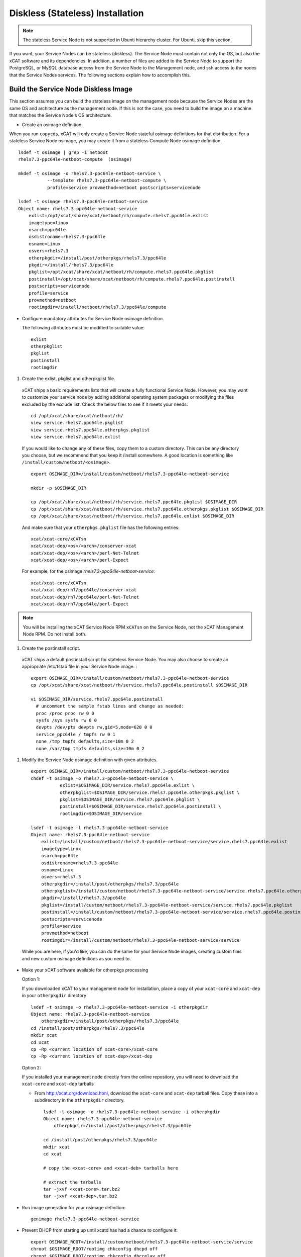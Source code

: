 .. _setup_service_node_stateless_label:

Diskless (Stateless) Installation
=================================

.. note:: The stateless Service Node is not supported in Ubunti hierarchy cluster. For Ubunti, skip this section.

If you want, your Service Nodes can be stateless (diskless). The Service Node
must contain not only the OS, but also the xCAT software and its dependencies.
In addition, a number of files are added to the Service Node to support the
PostgreSQL, or MySQL database access from the Service Node to the Management
node, and ssh access to the nodes that the Service Nodes services.
The following sections explain how to accomplish this.


Build the Service Node Diskless Image
-------------------------------------

This section assumes you can build the stateless image on the management node because the Service Nodes are the same OS and architecture as the management node. If this is not the case, you need to build the image on a machine that matches the Service Node's OS architecture.

* Create an osimage definition.

When you run ``copycds``, xCAT will only create a Service Node stateful osimage definitions for that distribution. For a stateless Service Node osimage, you may create it from a stateless Compute Node osimage definition.  ::

    lsdef -t osimage | grep -i netboot
    rhels7.3-ppc64le-netboot-compute  (osimage)

    mkdef -t osimage -o rhels7.3-ppc64le-netboot-service \
               --template rhels7.3-ppc64le-netboot-compute \
               profile=service provmethod=netboot postscripts=servicenode

    lsdef -t osimage rhels7.3-ppc64le-netboot-service
    Object name: rhels7.3-ppc64le-netboot-service
        exlist=/opt/xcat/share/xcat/netboot/rh/compute.rhels7.ppc64le.exlist
        imagetype=linux
        osarch=ppc64le
        osdistroname=rhels7.3-ppc64le
        osname=Linux
        osvers=rhels7.3
        otherpkgdir=/install/post/otherpkgs/rhels7.3/ppc64le
        pkgdir=/install/rhels7.3/ppc64le
        pkglist=/opt/xcat/share/xcat/netboot/rh/compute.rhels7.ppc64le.pkglist
        postinstall=/opt/xcat/share/xcat/netboot/rh/compute.rhels7.ppc64le.postinstall
        postscripts=servicenode
        profile=service
        provmethod=netboot
        rootimgdir=/install/netboot/rhels7.3/ppc64le/compute

* Configure mandatory attributes for Service Node osimage definition.

  The following attributes must be modified to suitable value: ::

    exlist
    otherpkglist
    pkglist
    postinstall
    rootimgdir

#. Create the exlist, pkglist and otherpkglist file.

  xCAT ships a basic requirements lists that will create a fully functional Service Node. However, you may want to customize your service node by adding additional operating system packages or modifying the files excluded by the exclude list. Check the below files to see if it meets your needs. ::

    cd /opt/xcat/share/xcat/netboot/rh/
    view service.rhels7.ppc64le.pkglist
    view service.rhels7.ppc64le.otherpkgs.pkglist
    view service.rhels7.ppc64le.exlist

  If you would like to change any of these files, copy them to a custom
  directory. This can be any directory you choose, but we recommend that you
  keep it /install somewhere. A good location is something like ``/install/custom/netboot/<osimage>``.

  ::

    export OSIMAGE_DIR=/install/custom/netboot/rhels7.3-ppc64le-netboot-service

    mkdir -p $OSIMAGE_DIR

    cp /opt/xcat/share/xcat/netboot/rh/service.rhels7.ppc64le.pkglist $OSIMAGE_DIR
    cp /opt/xcat/share/xcat/netboot/rh/service.rhels7.ppc64le.otherpkgs.pkglist $OSIMAGE_DIR
    cp /opt/xcat/share/xcat/netboot/rh/service.rhels7.ppc64le.exlist $OSIMAGE_DIR

  And make sure that your ``otherpkgs.pkglist`` file has the following entries:

  ::

    xcat/xcat-core/xCATsn
    xcat/xcat-dep/<os>/<arch>/conserver-xcat
    xcat/xcat-dep/<os>/<arch>/perl-Net-Telnet
    xcat/xcat-dep/<os>/<arch>/perl-Expect

  For example, for the osimage *rhels7.3-ppc64le-netboot-service*: ::

    xcat/xcat-core/xCATsn
    xcat/xcat-dep/rh7/ppc64le/conserver-xcat
    xcat/xcat-dep/rh7/ppc64le/perl-Net-Telnet
    xcat/xcat-dep/rh7/ppc64le/perl-Expect

.. note:: You will be installing the xCAT Service Node RPM ``xCATsn`` on the Service Node, not the xCAT Management Node RPM.  Do not install both.

#. Create the postinstall script.

  xCAT ships a default postinstall script for stateless Service Node. You may also choose to create an appropriate /etc/fstab file in your
  Service Node image. :

  ::

    export OSIMAGE_DIR=/install/custom/netboot/rhels7.3-ppc64le-netboot-service
    cp /opt/xcat/share/xcat/netboot/rh/service.rhels7.ppc64le.postinstall $OSIMAGE_DIR

    vi $OSIMAGE_DIR/service.rhels7.ppc64le.postinstall
      # uncomment the sample fstab lines and change as needed:
      proc /proc proc rw 0 0
      sysfs /sys sysfs rw 0 0
      devpts /dev/pts devpts rw,gid=5,mode=620 0 0
      service_ppc64le / tmpfs rw 0 1
      none /tmp tmpfs defaults,size=10m 0 2
      none /var/tmp tmpfs defaults,size=10m 0 2

#. Modify the Service Node osimage definition with given attributes.

  ::

    export OSIMAGE_DIR=/install/custom/netboot/rhels7.3-ppc64le-netboot-service
    chdef -t osimage -o rhels7.3-ppc64le-netboot-service \
               exlist=$OSIMAGE_DIR/service.rhels7.ppc64le.exlist \
               otherpkglist=$OSIMAGE_DIR/service.rhels7.ppc64le.otherpkgs.pkglist \
               pkglist=$OSIMAGE_DIR/service.rhels7.ppc64le.pkglist \
               postinstall=$OSIMAGE_DIR/service.rhels7.ppc64le.postinstall \
               rootimgdir=$OSIMAGE_DIR/service

    lsdef -t osimage -l rhels7.3-ppc64le-netboot-service
    Object name: rhels7.3-ppc64le-netboot-service
        exlist=/install/custom/netboot/rhels7.3-ppc64le-netboot-service/service.rhels7.ppc64le.exlist
        imagetype=linux
        osarch=ppc64le
        osdistroname=rhels7.3-ppc64le
        osname=Linux
        osvers=rhels7.3
        otherpkgdir=/install/post/otherpkgs/rhels7.3/ppc64le
        otherpkglist=/install/custom/netboot/rhels7.3-ppc64le-netboot-service/service.rhels7.ppc64le.otherpkgs.pkglist
        pkgdir=/install/rhels7.3/ppc64le
        pkglist=/install/custom/netboot/rhels7.3-ppc64le-netboot-service/service.rhels7.ppc64le.pkglist
        postinstall=/install/custom/netboot/rhels7.3-ppc64le-netboot-service/service.rhels7.ppc64le.postinstall
        postscripts=servicenode
        profile=service
        provmethod=netboot
        rootimgdir=/install/custom/netboot/rhels7.3-ppc64le-netboot-service/service


  While you are here, if you'd like, you can do the same for your Service Node
  images, creating custom files and new custom osimage definitions as you need
  to.

* Make your xCAT software available for otherpkgs processing

  Option 1:

  If you downloaded xCAT to your management node for installation, place a
  copy of your ``xcat-core`` and ``xcat-dep`` in your ``otherpkgdir`` directory ::

    lsdef -t osimage -o rhels7.3-ppc64le-netboot-service -i otherpkgdir
    Object name: rhels7.3-ppc64le-netboot-service
        otherpkgdir=/install/post/otherpkgs/rhels7.3/ppc64le
    cd /install/post/otherpkgs/rhels7.3/ppc64le
    mkdir xcat
    cd xcat
    cp -Rp <current location of xcat-core>/xcat-core
    cp -Rp <current location of xcat-dep>/xcat-dep

  Option 2:

  If you installed your management node directly from the online
  repository, you will need to download the ``xcat-core`` and ``xcat-dep`` tarballs

  - From http://xcat.org/download.html, download the ``xcat-core`` and ``xcat-dep`` tarball files.
    Copy these into a subdirectory in the ``otherpkgdir`` directory.

    ::

      lsdef -t osimage -o rhels7.3-ppc64le-netboot-service -i otherpkgdir
      Object name: rhels7.3-ppc64le-netboot-service
          otherpkgdir=/install/post/otherpkgs/rhels7.3/ppc64le

      cd /install/post/otherpkgs/rhels7.3/ppc64le
      mkdir xcat
      cd xcat

      # copy the <xcat-core> and <xcat-deb> tarballs here

      # extract the tarballs
      tar -jxvf <xcat-core>.tar.bz2
      tar -jxvf <xcat-dep>.tar.bz2

* Run image generation for your osimage definition:

  ::

      genimage rhels7.3-ppc64le-netboot-service

* Prevent DHCP from starting up until xcatd has had a chance to configure it:

  ::

    export OSIMAGE_ROOT=/install/custom/netboot/rhels7.3-ppc64le-netboot-service/service
    chroot $OSIMAGE_ROOT/rootimg chkconfig dhcpd off
    chroot $OSIMAGE_ROOT/rootimg chkconfig dhcrelay off

* IF using NFS hybrid mode, export /install read-only in Service Node image:

  ::

    export OSIMAGE_ROOT=/install/custom/netboot/rhels7.3-ppc64le-netboot-service/service
    cd $OSIMAGE_ROOT/rootimg/etc
    echo '/install *(ro,no_root_squash,sync,fsid=13)' >exports

* Pack the image for your osimage definition:

  ::

    packimage rhels7.3-ppc64le-netboot-service

Install Service Nodes
------------------------

  ::

    rinstall service osimage=rhels7.3-ppc64le-netboot-service

  Watch the installation progress using either wcons or rcons:

  ::

    wcons service     # make sure DISPLAY is set to your X server/VNC or
    rcons <node_name>
    tail -f /var/log/messages


Enable localdisk for stateless Service Node (Optional)
------------------------------------------------------

If you want, your can leverage local disk to contain some directories during the
stateless nodes running. And you can customize the osimage definition to achieve it.
For Service Node, it is recommended to put below directories
on local disk. ::

    #/install         (Not required when using shared /install directory)
    #/tftpboot        (Not required when using shared /tftpboot directory)
    /var/log
    /tmp

The following section explains how to accomplish this.

*  Change the Service Node osimage definition to enable ``localdisk``

::

    #create a partition file to partition and mount the disk
    export OSIMAGE=rhels7.3-ppc64le-netboot-service
    cat<<EOF > /install/custom/netboot/$OSIMAGE/partitionfile
    enable=yes
    enablepart=yes

    [disk]
    dev=/dev/sda
    clear=yes
    parts=10,50

    [localspace]
    dev=/dev/sda2
    fstype=ext4

    [swapspace]
    dev=/dev/sda1
    EOF

    #add the partition file to Service Node osimage definition and configure ``policy`` table
    chdef -t osimage -o $OSIMAGE partitionfile=/install/custom/netboot/$OSIMAGE/partitionfile
    chtab priority=7.1 policy.commands=getpartition policy.rule=allow

    #define files or directories which are required to be put on local disk
    #chtab litefile.image=$OSIMAGE litefile.file=/install/ litefile.options=localdisk
    #chtab litefile.image=$OSIMAGE litefile.file=/tftpboot/ litefile.options=localdisk
    chtab litefile.image=$OSIMAGE litefile.file=/var/log/ litefile.options=localdisk
    chtab litefile.image=$OSIMAGE litefile.file=/tmp/ litefile.options=localdisk

* Run image generation and repacking for your osimage definition:

  ::

    genimage rhels7.3-ppc64le-netboot-service
    packimage rhels7.3-ppc64le-netboot-service


.. note:: ``enablepart=yes`` in partition file will partition the local disk at every boot. If you want to preserve the contents on local disk at next boot, change to ``enablepart=no`` after the initial provision.

For more information on ``localdisk`` option, refer to :ref:`setup_localdisk_label`

Update Service Node Stateless Image
^^^^^^^^^^^^^^^^^^^^^^^^^^^^^^^^^^^

To update the xCAT software in the image at a later time:

  * Download the updated xcat-core and xcat-dep tarballs and place them in
    your osimage's otherpkgdir xcat directory as you did above.
  * Generate and repack the image and reboot your Service Node.
  * Run image generation for your osimage definition.

  ::

    genimage "<osimagename>"
    packimage "<osimagename>"
    rinstall service osimage="<osimagename>"

.. note:: The Service Nodes are set up as NFS-root servers for the compute nodes.
 Any time changes are made to any compute image on the mgmt node it will be
 necessary to sync all changes to all Service Nodes. In our case the
 ``/install`` directory is mounted on the servicenodes, so the update to the
 compute node image is automatically available.

